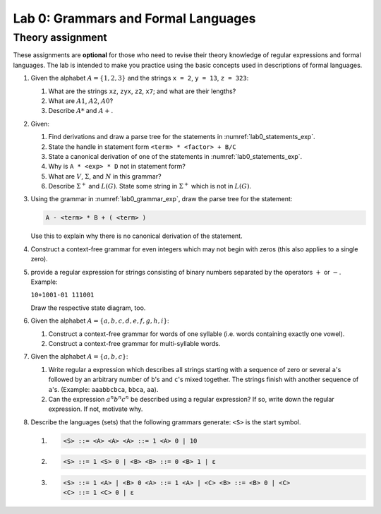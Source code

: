 .. _lab0:

Lab 0: Grammars and Formal Languages
====================================

Theory assignment
-----------------

These assignments are **optional** for those who need to revise their
theory knowledge of regular expressions and formal languages. The lab is
intended to make you practice using the basic concepts used in
descriptions of formal languages.

#. Given the alphabet :math:`A = \{ 1, 2, 3 \}` and the strings ``x = 2``,
   ``y = 13``, ``z = 323``:

   #. What are the strings ``xz``, ``zyx``, ``z2``, ``x7``; and what are
      their lengths?

   #. What are :math:`A1`, :math:`A2`, :math:`A0`?

   #. Describe :math:`A*` and :math:`A+`.

#. Given:

   .. code-block :: bnf
     :caption: Grammar for arithmetic expressions :math:`G(<exp>)`
     :name: lab0_grammar_exp

     <exp> ::= <term> | <exp> + <term> | <exp> - <term>
     <term> ::= <factor> | <term> * <factor> | <term> / <factor>
     <factor> ::= ( <exp> ) | <ident>
     <ident> ::= A | B | C ... | Z

   .. code-block :: none
      :caption: Example statements in :math:`G(<exp>)`
      :name: lab0_statements_exp

      A*B-C
      A*(B-C)
      A/B/C
      -A*B


   .. _ex_draw_parse_tree:

   #. Find derivations and draw a parse tree for the statements in :numref:`lab0_statements_exp`.

   #. State the handle in statement form ``<term> * <factor> + B/C``

   #. State a canonical derivation of one of the statements in
      :numref:`lab0_statements_exp`.

   #. Why is ``A * <exp> * D`` not in statement form?

   #. What are :math:`V`, :math:`\Sigma`, and :math:`N` in this grammar?

   #. Describe :math:`\Sigma^+` and :math:`L(G)`. State some string in
      :math:`\Sigma^+` which is not in :math:`L(G)`.

#. Using the grammar in :numref:`lab0_grammar_exp`, draw the parse tree for the
   statement:

   .. code-block :: bnf

     A - <term> * B + ( <term> )

   Use this to explain why there is no canonical derivation of the
   statement.

#. Construct a context-free grammar for even integers which may not
   begin with zeros (this also applies to a single zero).

#. provide a regular expression for strings consisting of binary numbers
   separated by the operators :math:`+` or :math:`-`. Example:

   ``10+1001-01 111001``

   Draw the respective state diagram, too.

#. Given the alphabet :math:`A = \{ a, b, c, d, e, f, g, h, i \}`:

   #. Construct a context-free grammar for words of one syllable (i.e.
      words containing exactly one vowel).

   #. Construct a context-free grammar for multi-syllable words.

#. Given the alphabet :math:`A = \{ a, b, c \}`:

   #. Write regular a expression which describes all strings starting
      with a sequence of zero or several ``a``\ 's
      followed by an arbitrary number of ``b``\ 's and ``c``\ 's mixed
      together. The strings finish with another sequence of ``a``\ 's.
      (Example: ``aaabbcbca``, ``bbca``, ``aa``).

   #. Can the expression :math:`a^{n}b^{n}c^{n}` be described using a
      regular expression? If so, write down the regular expression. If
      not, motivate why.

#. Describe the languages (sets) that the following grammars generate:
   ``<S>`` is the start symbol.

   #.
     .. code-block :: bnf

       <S> ::= <A> <A> <A> ::= 1 <A> 0 | 10

   #.
      .. code-block :: bnf

        <S> ::= 1 <S> 0 | <B> <B> ::= 0 <B> 1 | ε

   #.
      .. code-block :: bnf

        <S> ::= 1 <A> | <B> 0 <A> ::= 1 <A> | <C> <B> ::= <B> 0 | <C>
        <C> ::= 1 <C> 0 | ε

